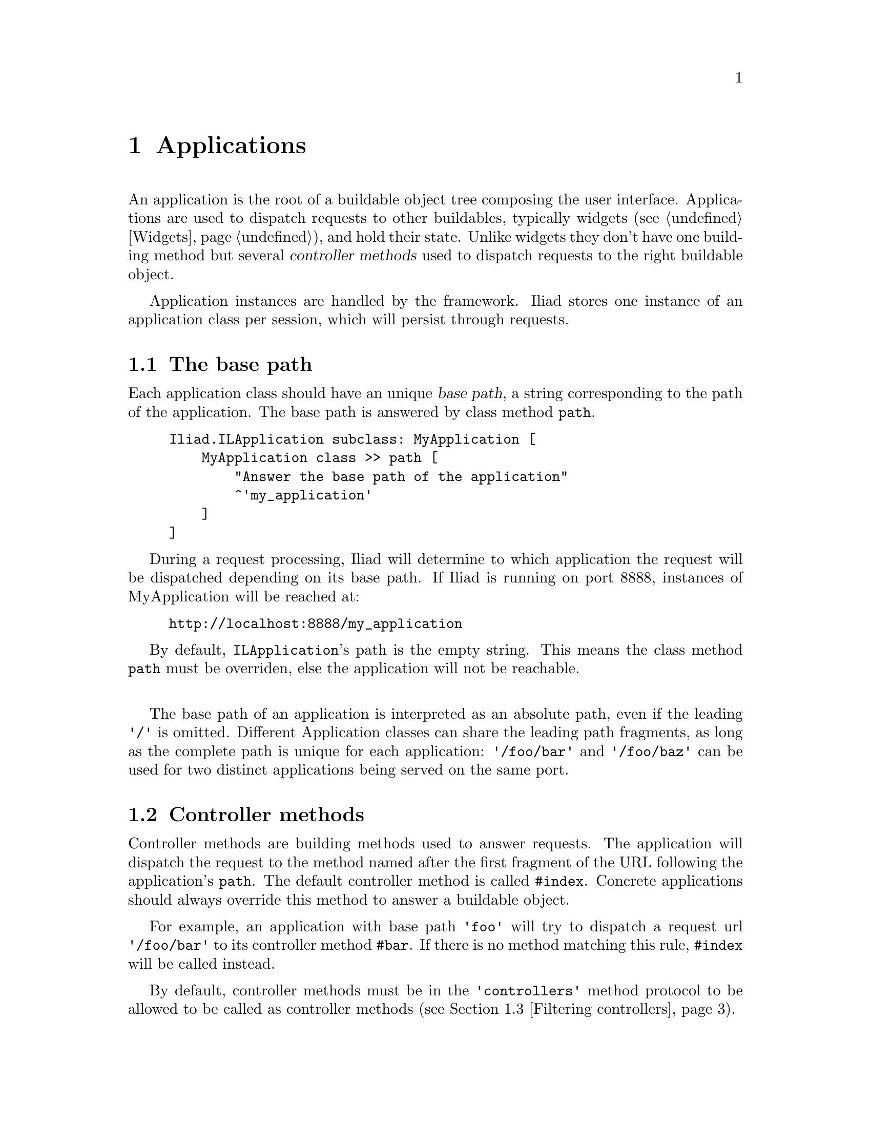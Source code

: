 @node Applications
@chapter Applications

@cindex application
@cindex ILApplication

@menu
* The base path::
* Controller methods::
* Filtering controllers::
* Custom request dispatching::
* Updating the page::
@end menu

An application is the root of a buildable object tree composing the user interface. Applications are used to dispatch requests to other buildables, typically widgets (@pxref{Widgets}), and hold their state. Unlike widgets they don't have one building method but several @dfn{controller methods} used to dispatch requests to the right buildable object.

Application instances are handled by the framework. Iliad stores one instance of an application class per session, which will persist through requests.

@node The base path
@section The base path

@cindex path
@cindex base path

Each application class should have an unique @dfn{base path}, a string corresponding to the path of the application. The base path is answered by class method @code{path}.

@example
Iliad.ILApplication subclass: MyApplication [
    MyApplication class >> path [
        "Answer the base path of the application"
        ^'my_application'
    ]
]
@end example

During a request processing, Iliad will determine to which application the request will be dispatched depending on its base path. If Iliad is running on port 8888, instances of MyApplication will be reached at:

@example
http://localhost:8888/my_application
@end example

By default, @code{ILApplication}'s path is the empty string. This means the class method @code{path} must be overriden, else the application will not be reachable.

@sp 1
The base path of an application is interpreted as an absolute path, even if the leading @code{'/'} is omitted. Different Application classes can share the leading path fragments, as long as the complete path is unique for each application: @code{'/foo/bar'} and @code{'/foo/baz'} can be used for two distinct applications being served on the same port.

@node Controller methods
@section Controller methods

@cindex controller method

Controller methods are building methods used to answer requests. The application will dispatch the request to the method named after the first fragment of the URL following the application's @code{path}. The default controller method is called @code{#index}. Concrete applications should always override this method to answer a buildable object.

For example, an application with base path @code{'foo'} will try to dispatch a request url @code{'/foo/bar'} to its controller method @code{#bar}. If there is no method matching this rule, @code{#index} will be called instead.

By default, controller methods must be in the @code{'controllers'} method protocol to be allowed to be called as controller methods (@pxref{Filtering controllers}).

@unnumberedsubsec A 'hello world' application

At this point we can write a 'hello world' application, with a base path and an @code{#index} controller.

@example
Iliad.ILApplication subclass: HelloWorldApplication [
    
    HelloWorldApplication class >> path [
        <category: 'accessing'>
        ^'hello_world'
    ]

    index [
        <category: 'controllers'>
        ^[:e | e h1: 'hello world']
    ]
]
@end example

After starting Iliad on port 8888, the application can be browsed at @uref{http://localhost:8888/hello_world, http://localhost:8888/hello_world}. As expected, the application will dispatch both @code{/hello_world}, @code{/hello_world/} and @code{/hello_world/index} to the @code{#index} controller.

@unnumberedsubsec A multi-counter application

Let's improve the counter application written in the tutorial (@pxref{Short tutorial}) and make it a multi-counter application with several independent counters on the same page. 
As a rule of thumb, the application only references widgets, which in turn reference the "real" data.

@example
Iliad.ILApplication subclass: CounterApplication [
    | counters |

    CounterApplication class >> path [
        <category: 'accessing'>
        ^'counter'
    ]

    initialize [
        <category: ’initialization’>
        super initialize.
        counters := Array
            with: CounterWidget new
            with: CounterWidget new
            with: CounterWidget new
    ]

    index [
        <category: ’controllers’>
        ^[:e |
            counters do: [:each | e build: each]]
    ]
]
@end example

To persist through requests, widget state must be stored in a long-lived object. This duty typically falls to the application instance, as it is @emph{the} object that is long-lived enough for a session and, at the same time, small enough to be specific to only the current session.
Since our counter widgets are intended to be local to the user session, we use an instance variable to reference them.
"Global" counters, which would be shared between sessions, would be referenced via a class instance variable of the application.


@node Filtering controllers
@section Filtering controllers

@cindex selector filter
@cindex selectorFilter:

The use of a method of an application as a controller method is restricted by the @dfn{selector filter}.
The default selector filter allows exactly the methods in the @code{'controllers'} protocol, but every application class can implement its own selector filter.
You can override the class side @code{#defaultSelectoreFilter} method, or you can plug in a new selector filter with the class side @code{#selectorFilter:} method, which requires a selector filter block taking a single argument and answering a boolean.
Each time an application tries to dispatch a request to a potential controller method, the selector filter block is evaluated against its selector to determine if the corresponding method is allowed to be used as controller.

@sp 1
In the following example, the only selector allowed is @code{#index}, all other methods will be forbidden.

@example
MyApplication selectorFilter: [:selector | selector == #index]
@end example

@node Custom request dispatching
@section Custom request dispatching

@cindex dispatchOverride

If you need a special dispatcher for your application, implement the hook method @code{#dispatchOverride} in your @code{ILApplication}. 

The behavior of @code{#dispatchOverride} is very simple. Before going the default dispatch route, @code{#dispatchOverride} is called. If the answer is anything but @code{nil}, the application will consider the request as handled and will not dispatch it to a controller method.
Subclasses of @code{ILApplication} should call @code{super dispatchOverride} at some point to see if the request has already been handled.

@sp 1
@xref{Using a custom session class}, for a simple usage example of this method.

@node Updating the page
@section Updating the page

@cindex updatePage:

During the generation of a page for request processing, the application can update any part of it using the @code{#updatePage:} method. This method will be called for each new request excepting AJAX ones.
In this method we can for example change the title of the page by updating its @code{<head>} section.

@code{#updatePage:} should not be used to update contents of widgets included in the @code{<body>} section, as these widgets may not have been built, when Iliad calls @code{#updatePage:}.

The argument sent to @code{#updatePage:} is an instance of @code{Iliad.ILPage}. This class has accessors for both the @code{<head>} section and the @code{<body>} section of the page, respectively instances of @code{Iliad.ILHeadElement} and @code{Iliad.ILBodyElement}.

@example
updatePage: aPage [
    <cateogry: 'updating'>
    super updatePage: aPage.
    aPage head title: 'The multi-counter example'.
    aPage head stylesheet href: '/path/to/my/style.css'
]
@end example

The call to @code{super} should always be included, as Iliad itself includes some Javascript files (@pxref{The Javascript layer}) to send AJAX requests automatically.
@xref{Serving static files, Serving static files}, for more details about how to serve static files with Iliad.
